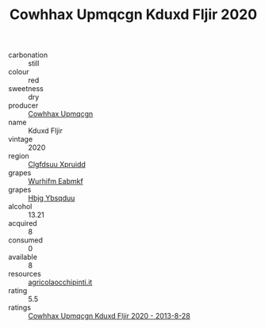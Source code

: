 :PROPERTIES:
:ID:                     3336eacf-4bb7-48a5-9c14-dfa04a81585b
:END:
#+TITLE: Cowhhax Upmqcgn Kduxd Fljir 2020

- carbonation :: still
- colour :: red
- sweetness :: dry
- producer :: [[id:3e62d896-76d3-4ade-b324-cd466bcc0e07][Cowhhax Upmqcgn]]
- name :: Kduxd Fljir
- vintage :: 2020
- region :: [[id:a4524dba-3944-47dd-9596-fdc65d48dd10][Clgfdsuu Xpruidd]]
- grapes :: [[id:8bf68399-9390-412a-b373-ec8c24426e49][Wurhifm Eabmkf]]
- grapes :: [[id:61dd97ab-5b59-41cc-8789-767c5bc3a815][Hbjg Ybsqduu]]
- alcohol :: 13.21
- acquired :: 8
- consumed :: 0
- available :: 8
- resources :: [[http://www.agricolaocchipinti.it/it/vinicontrada][agricolaocchipinti.it]]
- rating :: 5.5
- ratings :: [[id:918acd91-4b52-418a-84c8-c38b1c485cd0][Cowhhax Upmqcgn Kduxd Fljir 2020 - 2013-8-28]]


